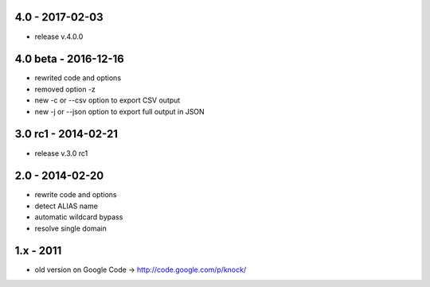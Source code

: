 4.0 - 2017-02-03
====================
- release v.4.0.0

4.0 beta - 2016-12-16
====================

- rewrited code and options
- removed option -z
- new -c or --csv option to export CSV output
- new -j or --json option to export full output in JSON

3.0 rc1 - 2014-02-21
====================

- release v.3.0 rc1

2.0 - 2014-02-20
================

- rewrite code and options
- detect ALIAS name
- automatic wildcard bypass
- resolve single domain

1.x - 2011
==========

- old version on Google Code -> http://code.google.com/p/knock/
